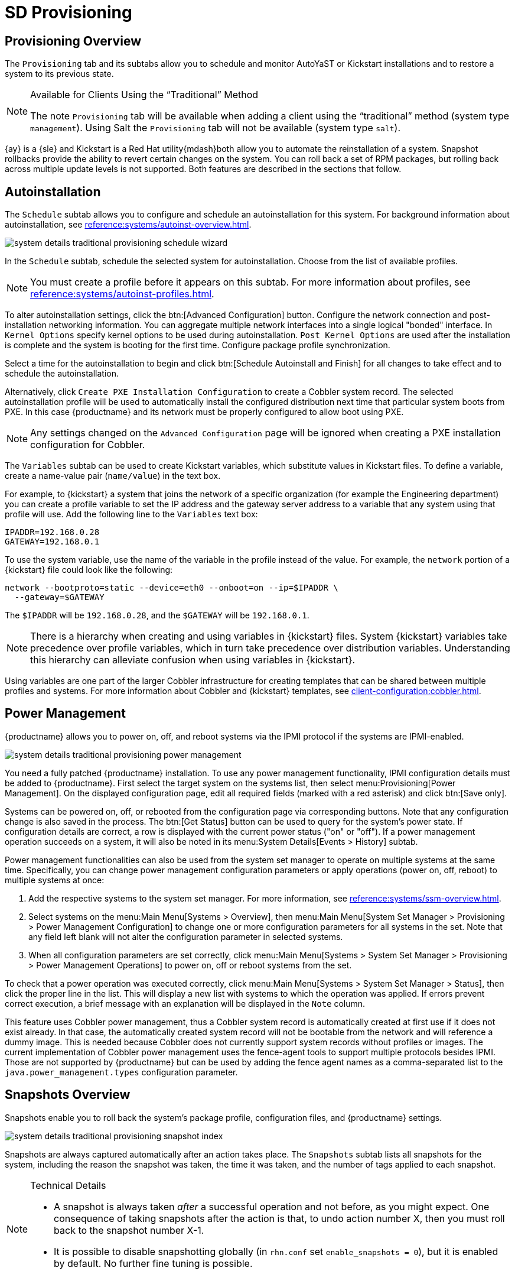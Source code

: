 = SD Provisioning

[sd-provisioning-overview]]
== Provisioning Overview

The [guimenu]``Provisioning`` tab and its subtabs allow you to schedule and monitor AutoYaST or Kickstart installations and to restore a system to its previous state.

[NOTE]
[.admon-note]
.Available for Clients Using the "`Traditional`" Method
====
The note [guimenu]``Provisioning`` tab will be available when adding a client using the "`traditional`" method (system type ``management``). Using Salt the [guimenu]``Provisioning`` tab will not be available (system type ``salt``).
====

{ay} is a {sle} and Kickstart is a Red Hat utility{mdash}both allow you to automate the reinstallation of a system.
Snapshot rollbacks provide the ability to revert certain changes on the system.
You can roll back a set of RPM packages, but rolling back across multiple update levels is not supported.
Both features are described in the sections that follow.



[[sd-provisioning-autoinstallation]]
== Autoinstallation

The [guimenu]``Schedule`` subtab allows you to configure and schedule an autoinstallation for this system.
For background information about autoinstallation, see xref:reference:systems/autoinst-overview.adoc[].


image::system_details_traditional_provisioning_schedule_wizard.png[scaledwidth=80%]

In the [guimenu]``Schedule`` subtab, schedule the selected system for autoinstallation.
Choose from the list of available profiles.

[NOTE]
[.admon-note]
====
You must create a profile before it appears on this subtab.
For more information about profiles, see xref:reference:systems/autoinst-profiles.adoc[].
====

To alter autoinstallation settings, click the btn:[Advanced Configuration] button.
Configure the network connection and post-installation networking information.
You can aggregate multiple network interfaces into a single logical "bonded" interface.
In [guimenu]``Kernel Options`` specify kernel options to be used during autoinstallation. [guimenu]``Post Kernel Options`` are used after the installation is complete and the system is booting for the first time.
Configure package profile synchronization.

Select a time for the autoinstallation to begin and click btn:[Schedule Autoinstall and Finish] for all changes to take effect and to schedule the autoinstallation.

Alternatively, click [guimenu]``Create PXE Installation Configuration`` to create a Cobbler system record.
The selected autoinstallation profile will be used to automatically install the configured distribution next time that particular system boots from PXE.
In this case {productname} and its network must be properly configured to allow boot using PXE.

[NOTE]
[.admon-note]
====
Any settings changed on the [guimenu]``Advanced Configuration`` page will be ignored when creating a PXE installation configuration for Cobbler.
====


The [guimenu]``Variables`` subtab can be used to create Kickstart variables, which substitute values in Kickstart files.
To define a variable, create a name-value pair ([replaceable]``name/value``) in the text box.

For example, to {kickstart} a system that joins the network of a specific organization (for example the Engineering department) you can create a profile variable to set the IP address and the gateway server address to a variable that any system using that profile will use.
Add the following line to the [guimenu]``Variables`` text box:

----
IPADDR=192.168.0.28
GATEWAY=192.168.0.1
----

To use the system variable, use the name of the variable in the profile instead of the value.
For example, the [option]``network`` portion of a {kickstart} file could look like the following:

----
network --bootproto=static --device=eth0 --onboot=on --ip=$IPADDR \
  --gateway=$GATEWAY
----

The [option]``$IPADDR`` will be ``192.168.0.28``, and the [option]``$GATEWAY`` will be ``192.168.0.1``.

[NOTE]
[.admon-note]
====
There is a hierarchy when creating and using variables in {kickstart} files.
System {kickstart} variables take precedence over profile variables, which in turn take precedence over distribution variables.
Understanding this hierarchy can alleviate confusion when using variables in {kickstart}.
====

Using variables are one part of the larger Cobbler infrastructure for creating templates that can be shared between multiple profiles and systems.
For more information about Cobbler and {kickstart} templates, see xref:client-configuration:cobbler.adoc[].



[[sd-power-management]]
== Power Management

{productname} allows you to power on, off, and reboot systems via the IPMI protocol if the systems are IPMI-enabled.

image::system_details_traditional_provisioning_power_management.png[scaledwidth=80%]

You need a fully patched {productname} installation.
To use any power management functionality, IPMI configuration details must be added to {productname}.
First select the target system on the systems list, then select menu:Provisioning[Power Management].
On the displayed configuration page, edit all required fields (marked with a red asterisk) and click btn:[Save only].

Systems can be powered on, off, or rebooted from the configuration page via corresponding buttons.
Note that any configuration change is also saved in the process.
The btn:[Get Status] button can be used to query for the system's power state.
If configuration details are correct, a row is displayed with the current power status ("on" or "off").
If a power management operation succeeds on a system, it will also be noted in its menu:System Details[Events > History] subtab.

Power management functionalities can also be used from the system set manager to operate on multiple systems at the same time.
Specifically, you can change power management configuration parameters or apply operations (power on, off, reboot) to multiple systems at once:

. Add the respective systems to the system set manager.
For more information, see xref:reference:systems/ssm-overview.adoc[].
. Select systems on the menu:Main Menu[Systems > Overview], then menu:Main Menu[System Set Manager >  Provisioning > Power Management Configuration] to change one or more configuration parameters for all systems in the set. Note that any field left blank will not alter the configuration parameter in selected systems.
. When all configuration parameters are set correctly, click menu:Main Menu[Systems > System Set Manager >  Provisioning > Power Management Operations] to power on, off or reboot systems from the set.

To check that a power operation was executed correctly, click menu:Main Menu[Systems > System Set Manager > Status], then click the proper line in the list.
This will display a new list with systems to which the operation was applied.
If errors prevent correct execution, a brief message with an explanation will be displayed in the [guimenu]``Note`` column.

This feature uses Cobbler power management, thus a Cobbler system record is automatically created at first use if it does not exist already.
In that case, the automatically created system record will not be bootable from the network and will reference a dummy image.
This is needed because Cobbler does not currently support system records without profiles or images.
The current implementation of Cobbler power management uses the fence-agent tools to support multiple protocols besides IPMI.
Those are not supported by {productname} but can be used by adding the fence agent names as a comma-separated list to the [option]``java.power_management.types`` configuration parameter.



[[sd-snapshots-overview]]
== Snapshots Overview

Snapshots enable you to roll back the system's package profile, configuration files, and {productname} settings.


image::system_details_traditional_provisioning_snapshot_index.png[scaledwidth=80%]


Snapshots are always captured automatically after an action takes place.
The [guimenu]``Snapshots`` subtab lists all snapshots for the system, including the reason the snapshot was taken, the time it was taken, and the number of tags applied to each snapshot.

.Technical Details
[NOTE]
[.admon-note]
====
* A snapshot is always taken _after_ a successful operation and not before, as you might expect. One consequence of taking snapshots after the action is that, to undo action number X, then you must roll back to the snapshot number X-1.
* It is possible to disable snapshotting globally (in [path]``rhn.conf`` set ``enable_snapshots = 0``), but it is enabled by default. No further fine tuning is possible.

====


To revert to a previous configuration, click the [guimenu]``Reason`` for the snapshot and review the potential changes on the provided subtabs, starting with [guimenu]``Rollback``.

.Unsupported Rollback Scenarios
[IMPORTANT]
[.admon-imp]
====
Snapshot roll backs support the ability to revert _certain_ changes to the system, but not in every scenario.
For example, you can roll back a set of RPM packages, but rolling back across multiple update levels is not supported.

Rolling back an SP migration is also not supported.
====


Each subtab provides the specific changes that will be made to the system during the rollback:

* group memberships,
* channel subscriptions,
* installed packages,
* configuration channel subscriptions,
* configuration files,
* snapshot tags.


When satisfied with the reversion, return to the [guimenu]``Rollback`` subtab and click the btn:[Rollback to Snapshot] button.
To see the list again, click btn:[Return to snapshot list].


[NOTE]
[.admon-note]
.Background Information About Snapshots
====
There is no maximum number of snapshots that {productname} will keep, thus related database tables will grow with system count, package count, channel count, and the number of configuration changes over time.
Installations with more than a thousand systems should consider setting up a recurring cleanup script via the API or disabling this feature altogether.

There is currently no integrated support for "`rotated snapshots`".

Snapshot rollback gets scheduled like any other action, this means the rollback usually does not happen immediately.
====



[[sd-snapshot-tags]]
== Snapshot Tags

Snapshot tags provide a means to add meaningful descriptions to your most recent system snapshot.
This can be used to indicate milestones, such as a known working configuration or a successful upgrade.

To tag the most recent snapshot, click [guimenu]``Create System Tag``, enter a descriptive term in the [guimenu]``Tag name``, and click the btn:[Tag Current Snapshot] button.
You may then revert using this tag directly by clicking its name in the Snapshot Tags list.
To delete tags, select their check boxes, click [guimenu]``Remove Tags``, and confirm the action.
